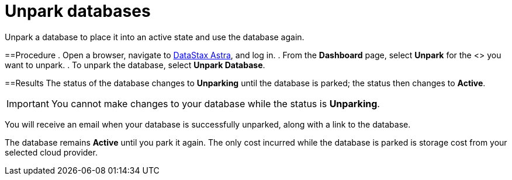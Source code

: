 = Unpark databases
:slug: unparking-databases

Unpark a database to place it into an active state and use the database again.

==Procedure
. Open a browser, navigate to https://astra.datastax.com/[DataStax Astra], and log in.
. From the *Dashboard* page, select *Unpark* for the <+++<glossary:database>+++> you want to unpark.
. To unpark the database, select **Unpark Database**.

==Results
The status of the database changes to **Unparking** until the database is parked;
the status then changes to **Active**.

[IMPORTANT]
====
You cannot make changes to your database while the status is **Unparking**.
====

You will receive an email when your database is successfully unparked, along with a link to the database.+++</glossary:database>+++

The database remains *Active* until you park it again.
The only cost incurred while the database is parked is storage cost from your selected cloud provider.
